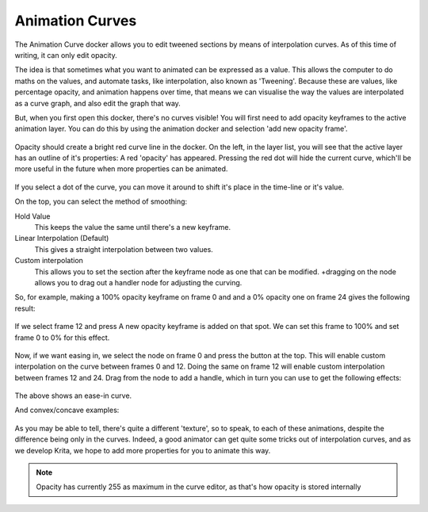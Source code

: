 Animation Curves
================

The Animation Curve docker allows you to edit tweened sections by means
of interpolation curves. As of this time of writing, it can only edit
opacity.

The idea is that sometimes what you want to animated can be expressed as
a value. This allows the computer to do maths on the values, and
automate tasks, like interpolation, also known as 'Tweening'. Because
these are values, like percentage opacity, and animation happens over
time, that means we can visualise the way the values are interpolated as
a curve graph, and also edit the graph that way.

But, when you first open this docker, there's no curves visible! You
will first need to add opacity keyframes to the active animation layer.
You can do this by using the animation docker and selection 'add new
opacity frame'.

.. figure:: images/animation_curves/Animation_curves_1.png
   :alt: images/animation_curves/Animation_curves_1.png

Opacity should create a bright red curve line in the docker. On the
left, in the layer list, you will see that the active layer has an
outline of it's properties: A red 'opacity' has appeared. Pressing the
red dot will hide the current curve, which'll be more useful in the
future when more properties can be animated.

.. figure:: images/animation_curves/Animation_curves_2.png
   :alt: images/animation_curves/Animation_curves_2.png

If you select a dot of the curve, you can move it around to shift it's
place in the time-line or it's value.

On the top, you can select the method of smoothing:

Hold Value
    This keeps the value the same until there's a new keyframe.
Linear Interpolation (Default)
    This gives a straight interpolation between two values.
Custom interpolation
    This allows you to set the section after the keyframe node as one
    that can be modified. +dragging on the node allows you to drag out a
    handler node for adjusting the curving.

So, for example, making a 100% opacity keyframe on frame 0 and and a 0%
opacity one on frame 24 gives the following result:

.. figure:: images/animation_curves/Ghost_linear.gif
   :alt: images/animation_curves/Ghost_linear.gif

If we select frame 12 and press A new opacity keyframe is added on that
spot. We can set this frame to 100% and set frame 0 to 0% for this
effect.

.. figure:: images/animation_curves/Ghost_linear_in-out.gif
   :alt: images/animation_curves/Ghost_linear_in-out.gif

Now, if we want easing in, we select the node on frame 0 and press the
button at the top. This will enable custom interpolation on the curve
between frames 0 and 12. Doing the same on frame 12 will enable custom
interpolation between frames 12 and 24. Drag from the node to add a
handle, which in turn you can use to get the following effects:

.. figure:: images/animation_curves/Ghost_ease_in-out.gif
   :alt: images/animation_curves/Ghost_ease_in-out.gif

.. figure:: images/animation_curves/Animation_curves_3.png
   :alt: images/animation_curves/Animation_curves_3.png

The above shows an ease-in curve.

And convex/concave examples:

.. figure:: images/animation_curves/Ghost_concave_in-out.gif
   :alt: images/animation_curves/Ghost_concave_in-out.gif

.. figure:: images/animation_curves/Animation_curves_4.png
   :alt: images/animation_curves/Animation_curves_4.png

.. figure:: images/animation_curves/Ghost_convex_int-out.gif
   :alt: images/animation_curves/Ghost_convex_int-out.gif

.. figure:: images/animation_curves/Animation_curves_5.png
   :alt: images/animation_curves/Animation_curves_5.png

As you may be able to tell, there's quite a different 'texture', so to
speak, to each of these animations, despite the difference being only in
the curves. Indeed, a good animator can get quite some tricks out of
interpolation curves, and as we develop Krita, we hope to add more
properties for you to animate this way.

.. Note::

   Opacity has currently 255 as maximum in the curve editor, as that's how opacity is stored internally

